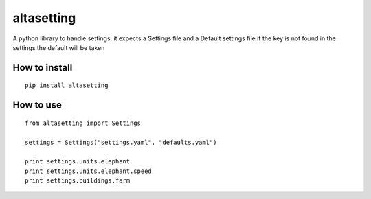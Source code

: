altasetting
===========

A python library to handle settings.
it expects a Settings file and a Default settings file
if the key is not found in the settings the default will be taken


How to install
--------------

::

    pip install altasetting

How to use
----------

::

    from altasetting import Settings

    settings = Settings("settings.yaml", "defaults.yaml")

    print settings.units.elephant
    print settings.units.elephant.speed
    print settings.buildings.farm


